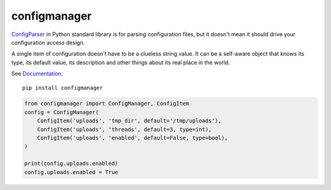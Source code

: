 configmanager
=============

.. image:: https://travis-ci.org/jbasko/configmanager.svg?branch=master
    :target: https://travis-ci.org/jbasko/configmanager

ConfigParser_ in Python standard library is for parsing configuration files, but it doesn't mean it
should drive your configuration access design.

A single item of configuration doesn't have to be a clueless string value.
It can be a self-aware object that knows its type, its default value, its description and other
things about its real place in the world.

See Documentation_.

::

    pip install configmanager

.. highlight:: python

.. code-block:: python

    from configmanager import ConfigManager, ConfigItem
    config = ConfigManager(
        ConfigItem('uploads', 'tmp_dir', default='/tmp/uploads'),
        ConfigItem('uploads', 'threads', default=3, type=int),
        ConfigItem('uploads', 'enabled', default=False, type=bool),
    )

    print(config.uploads.enabled)
    config.uploads.enabled = True


.. _ConfigParser: https://docs.python.org/3/library/configparser.html
.. _Documentation: http://pythonhosted.org/configmanager
